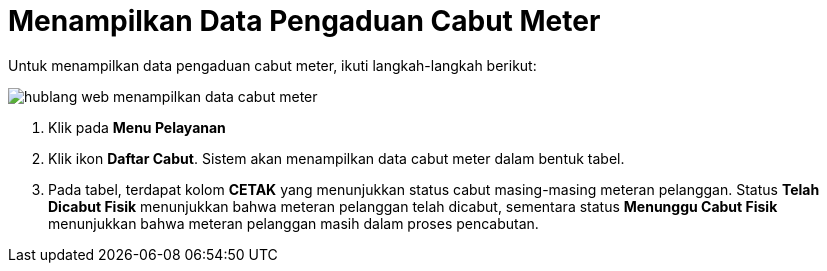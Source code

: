 = Menampilkan Data Pengaduan Cabut Meter

Untuk menampilkan data pengaduan cabut meter, ikuti langkah-langkah berikut: 

image::../images-hublang-web/hublang-web-menampilkan-data-cabut-meter.png[align="center"]

1. Klik pada *Menu Pelayanan*
2. Klik ikon *Daftar Cabut*. Sistem akan menampilkan data cabut meter dalam bentuk tabel.
3. Pada tabel, terdapat kolom *CETAK* yang menunjukkan status cabut masing-masing meteran pelanggan. Status *Telah Dicabut Fisik* menunjukkan bahwa meteran pelanggan telah dicabut, sementara status *Menunggu Cabut Fisik* menunjukkan bahwa meteran pelanggan masih dalam proses pencabutan.



